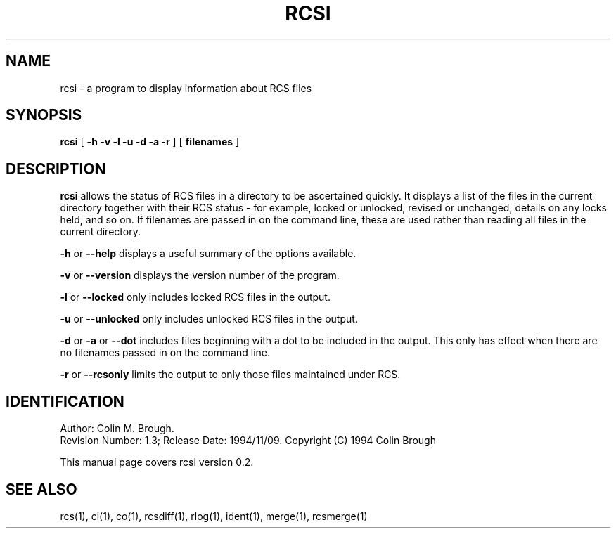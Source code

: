 .de Id
.ds Rv \\$3
.ds Dt \\$4
..
.Id $Id: rcsi.1,v 1.3 1994/11/09 16:53:25 cmb Exp $
.ds r \s-1RCS\s0
.if n .ds - \%--
.if t .ds - \(em
.TH RCSI 1 \*(Dt 
.SH NAME
rcsi \- a program to display information about RCS files
.SH SYNOPSIS
.B rcsi
[
.B \-h \-v \-l \-u \-d \-a \-r
]
[
.B filenames
]

.SH DESCRIPTION
.B rcsi
allows the status of RCS files in a directory to be ascertained
quickly. It displays a list of the files in the current directory
together with their RCS status \- for example, locked or unlocked,
revised or unchanged, details on any locks held, and so on. If
filenames are passed in on the command line, these are used rather
than reading all files in the current directory.

.B \-h
or
.B \-\-help
displays a useful summary of the options available.

.B \-v
or
.B \-\-version
displays the version number of the program.

.B \-l
or
.B \-\-locked
only includes locked RCS files in the output.

.B \-u
or
.B \-\-unlocked
only includes unlocked RCS files in the output.

.B \-d
or
.B \-a
or
.B \-\-dot
includes files beginning with a dot to be included in the output. This
only has effect when there are no filenames passed in on the command
line. 

.B \-r
or
.B \-\-rcsonly
limits the output to only those files maintained under RCS.

.SH IDENTIFICATION
Author: Colin M. Brough.
.br
Revision Number: \*(Rv; Release Date: \*(Dt.
Copyright (C) 1994 Colin Brough

This manual page covers rcsi version 0.2.

.SH "SEE ALSO"
rcs(1), ci(1), co(1), rcsdiff(1), rlog(1), ident(1), merge(1),
rcsmerge(1) 
